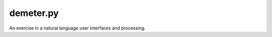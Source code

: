 demeter.py
==========

.. image:: https://discord.com/api/guilds/828099149727399956/embed.png
   :target: https://discord.gg/RfjrhYSpTD
   :alt: Discord server invite

An exercise in a natural language user interfaces and processing.
